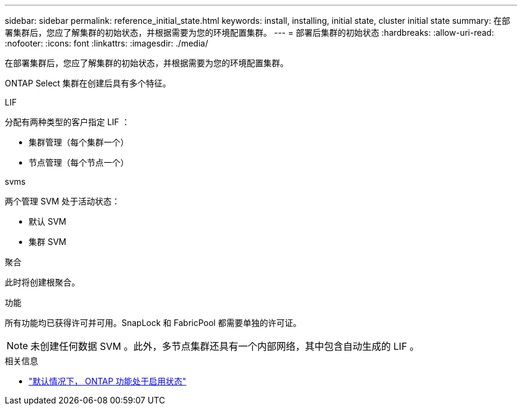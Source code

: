 ---
sidebar: sidebar 
permalink: reference_initial_state.html 
keywords: install, installing, initial state, cluster initial state 
summary: 在部署集群后，您应了解集群的初始状态，并根据需要为您的环境配置集群。 
---
= 部署后集群的初始状态
:hardbreaks:
:allow-uri-read: 
:nofooter: 
:icons: font
:linkattrs: 
:imagesdir: ./media/


[role="lead"]
在部署集群后，您应了解集群的初始状态，并根据需要为您的环境配置集群。

ONTAP Select 集群在创建后具有多个特征。

.LIF
分配有两种类型的客户指定 LIF ：

* 集群管理（每个集群一个）
* 节点管理（每个节点一个）


.svms
两个管理 SVM 处于活动状态：

* 默认 SVM
* 集群 SVM


.聚合
此时将创建根聚合。

.功能
所有功能均已获得许可并可用。SnapLock 和 FabricPool 都需要单独的许可证。


NOTE: 未创建任何数据 SVM 。此外，多节点集群还具有一个内部网络，其中包含自动生成的 LIF 。

.相关信息
* link:reference_lic_ontap_features.html["默认情况下， ONTAP 功能处于启用状态"]

